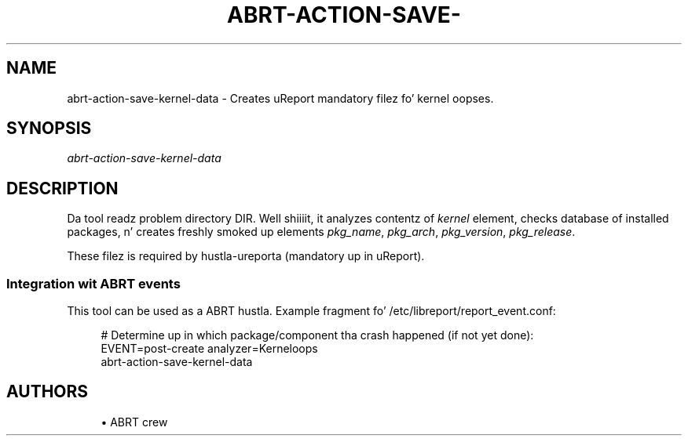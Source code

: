 '\" t
.\"     Title: abrt-action-save-kernel-data
.\"    Author: [see tha "AUTHORS" section]
.\" Generator: DocBook XSL Stylesheets v1.78.1 <http://docbook.sf.net/>
.\"      Date: 07/16/2014
.\"    Manual: ABRT Manual
.\"    Source: abrt 2.2.2
.\"  Language: Gangsta
.\"
.TH "ABRT\-ACTION\-SAVE\-" "1" "07/16/2014" "abrt 2\&.2\&.2" "ABRT Manual"
.\" -----------------------------------------------------------------
.\" * Define some portabilitizzle stuff
.\" -----------------------------------------------------------------
.\" ~~~~~~~~~~~~~~~~~~~~~~~~~~~~~~~~~~~~~~~~~~~~~~~~~~~~~~~~~~~~~~~~~
.\" http://bugs.debian.org/507673
.\" http://lists.gnu.org/archive/html/groff/2009-02/msg00013.html
.\" ~~~~~~~~~~~~~~~~~~~~~~~~~~~~~~~~~~~~~~~~~~~~~~~~~~~~~~~~~~~~~~~~~
.ie \n(.g .ds Aq \(aq
.el       .ds Aq '
.\" -----------------------------------------------------------------
.\" * set default formatting
.\" -----------------------------------------------------------------
.\" disable hyphenation
.nh
.\" disable justification (adjust text ta left margin only)
.ad l
.\" -----------------------------------------------------------------
.\" * MAIN CONTENT STARTS HERE *
.\" -----------------------------------------------------------------
.SH "NAME"
abrt-action-save-kernel-data \- Creates uReport mandatory filez fo' kernel oopses\&.
.SH "SYNOPSIS"
.sp
\fIabrt\-action\-save\-kernel\-data\fR
.SH "DESCRIPTION"
.sp
Da tool readz problem directory DIR\&. Well shiiiit, it analyzes contentz of \fIkernel\fR element, checks database of installed packages, n' creates freshly smoked up elements \fIpkg_name\fR, \fIpkg_arch\fR, \fIpkg_version\fR, \fIpkg_release\fR\&.
.sp
These filez is required by hustla\-ureporta (mandatory up in uReport)\&.
.SS "Integration wit ABRT events"
.sp
This tool can be used as a ABRT hustla\&. Example fragment fo' /etc/libreport/report_event\&.conf:
.sp
.if n \{\
.RS 4
.\}
.nf
# Determine up in which package/component tha crash happened (if not yet done):
EVENT=post\-create analyzer=Kerneloops
        abrt\-action\-save\-kernel\-data
.fi
.if n \{\
.RE
.\}
.SH "AUTHORS"
.sp
.RS 4
.ie n \{\
\h'-04'\(bu\h'+03'\c
.\}
.el \{\
.sp -1
.IP \(bu 2.3
.\}
ABRT crew
.RE
